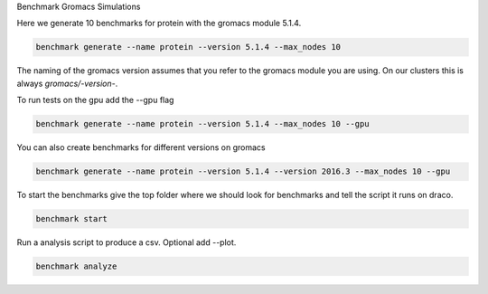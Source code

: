 Benchmark Gromacs Simulations

Here we generate 10 benchmarks for protein with the gromacs module 5.1.4.

.. code::

    benchmark generate --name protein --version 5.1.4 --max_nodes 10

The naming of the gromacs version assumes that you refer to the gromacs module
you are using. On our clusters this is always `gromacs/-version-`.

To run tests on the gpu add the --gpu flag

.. code::

    benchmark generate --name protein --version 5.1.4 --max_nodes 10 --gpu

You can also create benchmarks for different versions on gromacs

.. code::

    benchmark generate --name protein --version 5.1.4 --version 2016.3 --max_nodes 10 --gpu

To start the benchmarks give the top folder where we should look for benchmarks and 
tell the script it runs on draco.

.. code::

    benchmark start

Run a analysis script to produce a csv. Optional add --plot.

.. code::

    benchmark analyze

